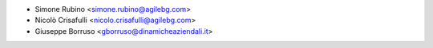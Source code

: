 * Simone Rubino <simone.rubino@agilebg.com>
* Nicolò Crisafulli <nicolo.crisafulli@agilebg.com>
* Giuseppe Borruso <gborruso@dinamicheaziendali.it>
